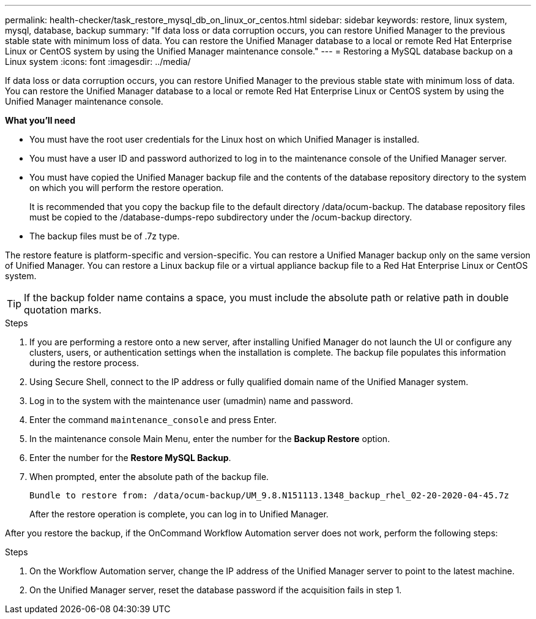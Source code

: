 ---
permalink: health-checker/task_restore_mysql_db_on_linux_or_centos.html
sidebar: sidebar
keywords: restore, linux system, mysql, database, backup
summary: "If data loss or data corruption occurs, you can restore Unified Manager to the previous stable state with minimum loss of data. You can restore the Unified Manager database to a local or remote Red Hat Enterprise Linux or CentOS system by using the Unified Manager maintenance console."
---
= Restoring a MySQL database backup on a Linux system
:icons: font
:imagesdir: ../media/

[.lead]
If data loss or data corruption occurs, you can restore Unified Manager to the previous stable state with minimum loss of data. You can restore the Unified Manager database to a local or remote Red Hat Enterprise Linux or CentOS system by using the Unified Manager maintenance console.

*What you'll need*

* You must have the root user credentials for the Linux host on which Unified Manager is installed.
* You must have a user ID and password authorized to log in to the maintenance console of the Unified Manager server.
* You must have copied the Unified Manager backup file and the contents of the database repository directory to the system on which you will perform the restore operation.
+
It is recommended that you copy the backup file to the default directory /data/ocum-backup. The database repository files must be copied to the /database-dumps-repo subdirectory under the /ocum-backup directory.

* The backup files must be of .7z type.

The restore feature is platform-specific and version-specific. You can restore a Unified Manager backup only on the same version of Unified Manager. You can restore a Linux backup file or a virtual appliance backup file to a Red Hat Enterprise Linux or CentOS system.

[TIP]
====
If the backup folder name contains a space, you must include the absolute path or relative path in double quotation marks.
====

.Steps
. If you are performing a restore onto a new server, after installing Unified Manager do not launch the UI or configure any clusters, users, or authentication settings when the installation is complete. The backup file populates this information during the restore process.
. Using Secure Shell, connect to the IP address or fully qualified domain name of the Unified Manager system.
. Log in to the system with the maintenance user (umadmin) name and password.
. Enter the command `maintenance_console` and press Enter.
. In the maintenance console Main Menu, enter the number for the *Backup Restore* option.
. Enter the number for the *Restore MySQL Backup*.
. When prompted, enter the absolute path of the backup file.
+
----
Bundle to restore from: /data/ocum-backup/UM_9.8.N151113.1348_backup_rhel_02-20-2020-04-45.7z
----
+
After the restore operation is complete, you can log in to Unified Manager.

After you restore the backup, if the OnCommand Workflow Automation server does not work, perform the following steps:

.Steps
. On the Workflow Automation server, change the IP address of the Unified Manager server to point to the latest machine.
. On the Unified Manager server, reset the database password if the acquisition fails in step 1.

